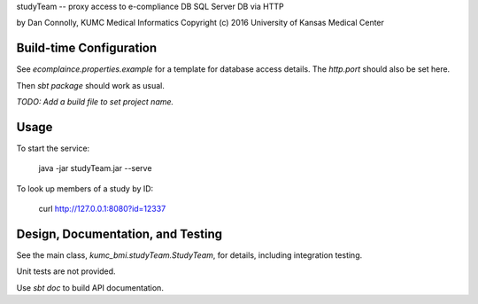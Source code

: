 studyTeam -- proxy access to e-compliance DB SQL Server DB via HTTP

by Dan Connolly, KUMC Medical Informatics
Copyright (c) 2016 University of Kansas Medical Center


Build-time Configuration
------------------------

See `ecomplaince.properties.example` for a template for database
access details. The `http.port` should also be set here.

Then `sbt package` should work as usual.

*TODO: Add a build file to set project name.*


Usage
-----

To start the service:

  java -jar studyTeam.jar --serve

To look up members of a study by ID:

  curl http://127.0.0.1:8080?id=12337


Design, Documentation, and Testing
----------------------------------

See the main class, `kumc_bmi.studyTeam.StudyTeam`, for details,
including integration testing.

Unit tests are not provided.

Use `sbt doc` to build API documentation.
